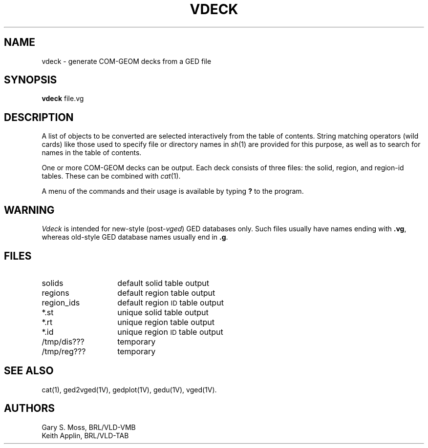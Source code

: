 .TH VDECK 1V VMB
'\"	last edit:	84/06/01	D A Gwyn
'\"	SCCS ID:	@(#)vdeck.1	2.1
.SH NAME
vdeck \- generate COM-GEOM decks from a GED file
.SH SYNOPSIS
.B vdeck
file.vg
.SH DESCRIPTION
A list of
objects
to be converted are selected interactively from the table of contents.
String matching operators (wild cards) like those used to specify file
or directory names in
.IR sh\^ (1)
are provided for this purpose, as well as to search for names in the
table of contents.
.P
One or more COM-GEOM decks can be output.
Each deck consists of three
files:
the solid,
region,
and region-id
tables.
These can be combined with
.IR cat\^ (1).
.P
A menu of the commands and their usage is available by typing
.B ?
to
the program.
.SH WARNING
.I Vdeck\^
is intended for new-style
.RI (post- vged\^ )
GED databases only.
Such files usually have names ending with
.BR .vg ,
whereas old-style GED database names
usually end in
.BR .g .
.SH FILES
.PD 0
.TP "\w'/tmp/reg???   'u"
solids
default solid table output
.TP
regions
default region table output
.TP
region_ids
default region
.SM ID
table output
.TP
*.st
unique solid table output
.TP
*.rt
unique region table output
.TP
*.id
unique region
.SM ID
table output
.TP
/tmp/dis???
temporary
.TP
/tmp/reg???
temporary
.SH "SEE ALSO"
cat(1), ged2vged(1V), gedplot(1V), gedu(1V), vged(1V).
.SH AUTHORS
Gary S. Moss, BRL/VLD-VMB
.br
Keith Applin, BRL/VLD-TAB
